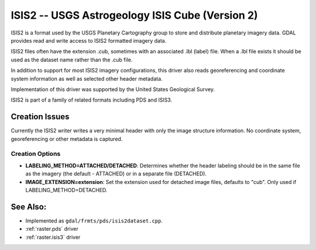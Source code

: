 .. _raster.isis2:

ISIS2 -- USGS Astrogeology ISIS Cube (Version 2)
================================================

ISIS2 is a format used by the USGS Planetary Cartography group to store
and distribute planetary imagery data. GDAL provides read and write
access to ISIS2 formatted imagery data.

ISIS2 files often have the extension .cub, sometimes with an associated
.lbl (label) file. When a .lbl file exists it should be used as the
dataset name rather than the .cub file.

In addition to support for most ISIS2 imagery configurations, this
driver also reads georeferencing and coordinate system information as
well as selected other header metadata.

Implementation of this driver was supported by the United States
Geological Survey.

ISIS2 is part of a family of related formats including PDS and ISIS3.

Creation Issues
---------------

Currently the ISIS2 writer writes a very minimal header with only the
image structure information. No coordinate system, georeferencing or
other metadata is captured.

Creation Options
~~~~~~~~~~~~~~~~

-  **LABELING_METHOD=ATTACHED/DETACHED**: Determines whether the header
   labeling should be in the same file as the imagery (the default -
   ATTACHED) or in a separate file (DETACHED).

-  **IMAGE_EXTENSION=\ extension**: Set the extension used for detached
   image files, defaults to "cub". Only used if
   LABELING_METHOD=DETACHED.

See Also:
---------

-  Implemented as ``gdal/frmts/pds/isis2dataset.cpp``.
-  :ref:`raster.pds` driver
-  :ref:`raster.isis3` driver

